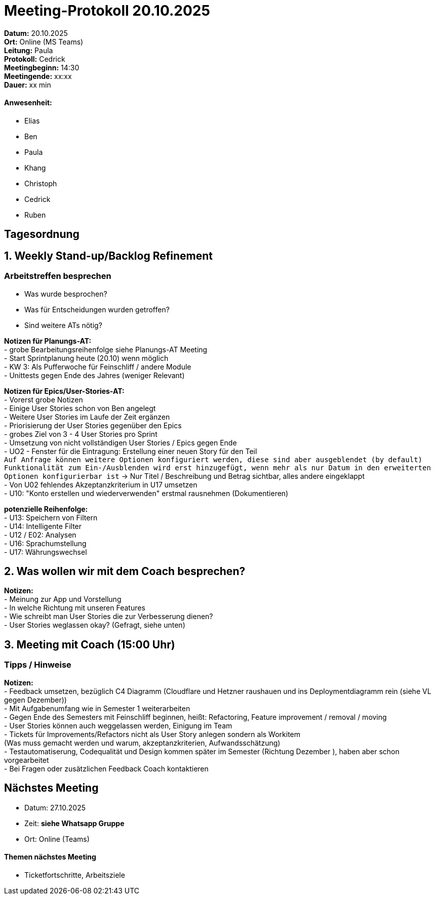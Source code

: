 = Meeting-Protokoll 20.10.2025

*Datum:* 20.10.2025 +
*Ort:* Online (MS Teams) +
*Leitung:* Paula +
*Protokoll:* Cedrick +
*Meetingbeginn:* 14:30 +
*Meetingende:* xx:xx +
*Dauer:* xx min 

==== Anwesenheit: 
- Elias
- Ben
- Paula
- Khang
- Christoph
- Cedrick
- Ruben

== Tagesordnung

==  1. Weekly Stand-up/Backlog Refinement

=== Arbeitstreffen besprechen
- Was wurde besprochen? +
- Was für Entscheidungen wurden getroffen? +
- Sind weitere ATs nötig? +

*Notizen für Planungs-AT:* +
 - grobe Bearbeitungsreihenfolge siehe Planungs-AT Meeting +
 - Start Sprintplanung heute (20.10) wenn möglich +
 - KW 3: Als Pufferwoche für Feinschliff / andere Module +
 - Unittests gegen Ende des Jahres (weniger Relevant) +

*Notizen für Epics/User-Stories-AT:* +
 - Vorerst grobe Notizen +
 - Einige User Stories schon von Ben angelegt +
 - Weitere User Stories im Laufe der Zeit ergänzen + 
 - Priorisierung der User Stories gegenüber den Epics +
 - grobes Ziel von 3 - 4 User Stories pro Sprint +
 - Umsetzung von nicht vollständigen User Stories / Epics gegen Ende +
 - UO2 - Fenster für die Eintragung: Erstellung einer neuen Story für den Teil + 
  `Auf Anfrage können weitere Optionen konfiguriert werden, diese sind aber ausgeblendet (by default) ((Funktionalität zum Ein-/Ausblenden wird erst hinzugefügt, wenn mehr als nur Datum in den erweiterten Optionen konfigurierbar ist))`
  -> Nur Titel / Beschreibung und Betrag sichtbar, alles andere eingeklappt +
 - Von U02 fehlendes Akzeptanzkriterium in U17 umsetzen +
 - U10: "Konto erstellen und wiederverwenden" erstmal rausnehmen (Dokumentieren) +


*potenzielle Reihenfolge:* +
 - U13: Speichern von Filtern +
 - U14: Intelligente Filter +
 - U12 / E02: Analysen +
 - U16: Sprachumstellung +
 - U17: Währungswechsel +



== 2. Was wollen wir mit dem Coach besprechen? +

*Notizen:* +
- Meinung zur App und Vorstellung +
- In welche Richtung mit unseren Features +
- Wie schreibt man User Stories die zur Verbesserung dienen? +
- User Stories weglassen okay? (Gefragt, siehe unten) +





==  3. Meeting mit Coach (15:00 Uhr)

=== Tipps / Hinweise +

*Notizen:* +
- Feedback umsetzen, bezüglich C4 Diagramm (Cloudflare und Hetzner raushauen und ins Deploymentdiagramm rein (siehe VL gegen Dezember)) +
- Mit Aufgabenumfang wie in Semester 1 weiterarbeiten +
- Gegen Ende des Semesters mit Feinschliff beginnen, heißt: Refactoring, Feature improvement / removal / moving +
- User Stories können auch weggelassen werden, Einigung im Team +
- Tickets für Improvements/Refactors nicht als User Story anlegen sondern als Workitem + 
  (Was muss gemacht werden und warum, akzeptanzkriterien, Aufwandsschätzung) +
- Testautomatiserung, Codequalität und Design kommen später im Semester (Richtung Dezember ), haben aber schon vorgearbeitet +
- Bei Fragen oder zusätzlichen Feedback Coach kontaktieren +




== Nächstes Meeting

- Datum: 27.10.2025
- Zeit: *siehe Whatsapp Gruppe*
- Ort: Online (Teams)

==== Themen nächstes Meeting

- Ticketfortschritte, Arbeitsziele +